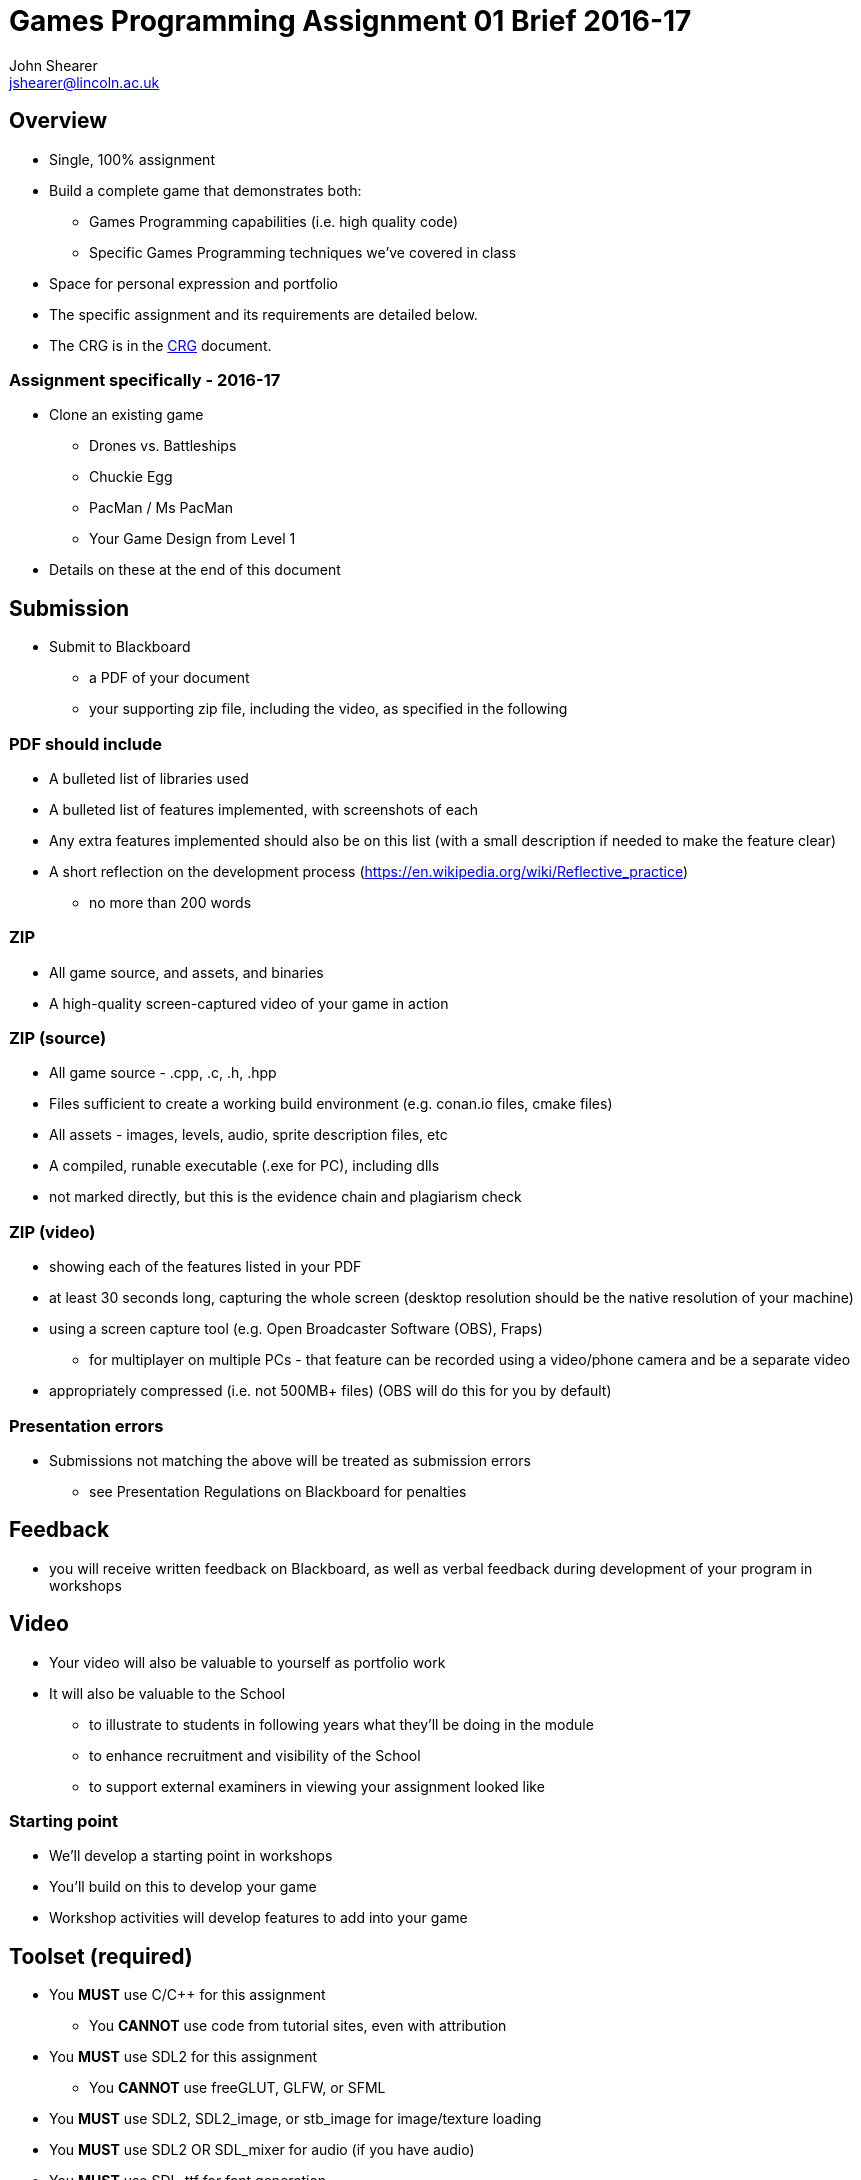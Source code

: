 :author: John Shearer
:doctitle: Games Programming Assignment 01 Brief 2016-17
ifdef::backend-pdf[:notitle:]
ifdef::backend-pdf[]
[discrete]
= {doctitle}
endif::[]

:email: jshearer@lincoln.ac.uk

:imagesdir: ../assets/
:revealjs_customtheme: "reveal.js/css/theme/white.css"
:source-highlighter: highlightjs

== Overview

* Single, 100% assignment
* Build a complete game that demonstrates both:
  ** Games Programming capabilities (i.e. high quality code)
  ** Specific Games Programming techniques we've covered in class
* Space for personal expression and portfolio
* The specific assignment and its requirements are detailed below.
* The CRG is in the <<assignment_01_CRG.asciidoc#, CRG>> document.

=== Assignment specifically - 2016-17

* Clone an existing game
  ** Drones vs. Battleships
  ** Chuckie Egg
  ** PacMan / Ms PacMan
  ** Your Game Design from Level 1
* Details on these at the end of this document



== Submission

* Submit to Blackboard
  ** a PDF of your document
  ** your supporting zip file, including the video, as specified in the following

=== PDF should include

* A bulleted list of libraries used
* A bulleted list of features implemented, with screenshots of each
* Any extra features implemented should also be on this list (with a small description if needed to make the feature clear)
* A short reflection on the development process (https://en.wikipedia.org/wiki/Reflective_practice)
  ** no more than 200 words

=== ZIP

* All game source, and assets, and binaries
* A high-quality screen-captured video of your game in action

=== ZIP (source)

* All game source - .cpp, .c, .h, .hpp
* Files sufficient to create a working build environment (e.g. conan.io files, cmake files)
* All assets - images, levels, audio, sprite description files, etc
* A compiled, runable executable (.exe for PC), including dlls
* not marked directly, but this is the evidence chain and plagiarism check

=== ZIP (video)

* showing each of the features listed in your PDF
* at least 30 seconds long, capturing the whole screen (desktop resolution should be the native resolution of your machine)
* using a screen capture tool (e.g. Open Broadcaster Software (OBS), Fraps)
  ** for multiplayer on multiple PCs - that feature can be recorded using a video/phone camera and be a separate video
* appropriately compressed (i.e. not 500MB+ files) (OBS will do this for you by default)

=== Presentation errors

* Submissions not matching the above will be treated as submission errors
  ** see Presentation Regulations on Blackboard for penalties


== Feedback

* you will receive written feedback on Blackboard, as well as verbal feedback during development of your program in workshops

== Video

* Your video will also be valuable to yourself as portfolio work
* It will also be valuable to the School
  ** to illustrate to students in following years what they'll be doing in the module
  ** to enhance recruitment and visibility of the School
  ** to support external examiners in viewing your assignment looked like

<<<

=== Starting point

* We'll develop a starting point in workshops
* You'll build on this to develop your game
* Workshop activities will develop features to add into your game

== Toolset (required)

* You *MUST* use C/{cpp} for this assignment
  ** You *CANNOT* use code from tutorial sites, even with attribution
* You *MUST* use SDL2 for this assignment
  ** You *CANNOT* use freeGLUT, GLFW, or SFML
* You *MUST* use SDL2, SDL2_image, or stb_image for image/texture loading
* You *MUST* use SDL2 OR SDL_mixer for audio (if you have audio)
* You *MUST* use SDL_ttf for font generation
* You *CANNOT* use a physics library
* Check with {author} ({email}) for any others


=== Toolset (optional libraries - serialisation)

* For serialisation
  ** Any serialisation libraries from http://fffaraz.github.io/awesome-cpp/#serialization
  ** Any json libraries from http://fffaraz.github.io/awesome-cpp/#json
  ** Any XML libraries from http://fffaraz.github.io/awesome-cpp/#xml
  ** Other libraries *MUST* be confirmed with me (Shearer)

=== Toolset (optional libraries - networking)

* For networking, you may use any of the following:
  ** SDL_net - https://www.libsdl.org/projects/SDL_net/
  ** zeroMQ - any version - http://zeromq.org/
  ** netLink - https://github.com/Lichtso/netLink
  ** Other libraries *MUST* be confirmed with me (Shearer)


=== Support Tools (recommended)

* Versioning - git, or other
* Backup - github, gitlab, bitbucket, or other
* Documentation (of tools/libraries)

== Plagiarism etc

* Must be your code
  ** Not from tutorial sites (except from my examples)
    *** even if you attribute it
  ** Not from each other



== Questions

If you have questions please contact {author} ({email})

== Happy working

:-)

* please ask for help in workshops
* workshop activities will be feeding the assignment
* ask for clarification for any assignment questions (earlier is better)

<<<

=== Drones vs. Battleships

* Visual design up to you (and not important for marks)
* Should echo the main logic of the game battleships
* The control of where to drop bombs should be with simulated drones
  ** This introduces both real-time simulation and real-time multi-player to the game

=== Drones vs. Battleships - drones

* Player 1 and Player 2 each have an attack drone and a defense drone
* Player 1's attack drone is over Player 2's ships, and vice versa
* Defense drones are above their own player's ships
* When it is a player's move their can move their attack drone
  ** otherwise they can move their defense drone

=== Drones vs. Battleships - drones 2

* Drones bounce off each other
* Drones bounce off world boundaries
* Drones cannot be destroyed
* Drones drop bombs in the nearest "cell", but can be at any point in 2-space
  ** i.e. a drone could be at position (2.3, 4.76), but it's bomb would only impact in a single cell

=== Drones vs. Battleships - battleships

* How players set the positions for their battleships is up to you
  ** you could use drones to place them
  ** or keyboard input
  ** or mouse input

<<<

=== Chuckie Egg

image::Chuckie_Egg_on_BBC_Micro.jpg[height=288]

* Approximately the same logic
* Add logic for 2-player if you implement that
* Assets
  ** can be from the game (won't be able to publish)
  ** draw your own (marks aren't for asset quality)
  ** find your own (many open-licensed assets sources on the web)

<<<

=== PacMan / Ms PacMan

image::Pac-man.png[height=288]

* Approximately the same logic
* Add logic for 2-player if you implement that
* Assets
  ** can be from the game (won't be able to publish)
  ** draw your own (marks aren't for asset quality)
  ** find your own (many open-licensed assets sources on the web)

<<<

== References

* https://en.wikipedia.org/wiki/Chuckie_Egg
* https://en.wikipedia.org/wiki/Pac-Man
* https://en.wikipedia.org/wiki/Battleship_%28game%29
